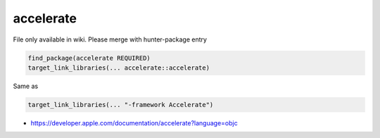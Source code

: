 .. spelling::

    accelerate

.. _pkg.accelerate:

accelerate
==========

File only available in wiki.
Please merge with hunter-package entry

.. code-block:: cmake

    find_package(accelerate REQUIRED)
    target_link_libraries(... accelerate::accelerate)

Same as

.. code-block:: cmake

    target_link_libraries(... "-framework Accelerate")

-  https://developer.apple.com/documentation/accelerate?language=objc
